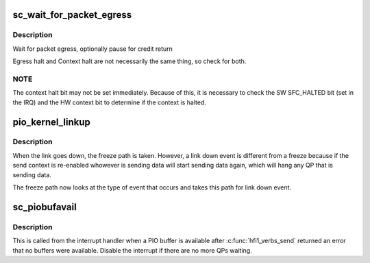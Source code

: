 .. -*- coding: utf-8; mode: rst -*-
.. src-file: drivers/infiniband/hw/hfi1/pio.c

.. _`sc_wait_for_packet_egress`:

sc_wait_for_packet_egress
=========================

.. c:function:: void sc_wait_for_packet_egress(struct send_context *sc, int pause)

    :param sc:
        valid send context
    :type sc: struct send_context \*

    :param pause:
        wait for credit return
    :type pause: int

.. _`sc_wait_for_packet_egress.description`:

Description
-----------

Wait for packet egress, optionally pause for credit return

Egress halt and Context halt are not necessarily the same thing, so
check for both.

.. _`sc_wait_for_packet_egress.note`:

NOTE
----

The context halt bit may not be set immediately.  Because of this,
it is necessary to check the SW SFC_HALTED bit (set in the IRQ) and the HW
context bit to determine if the context is halted.

.. _`pio_kernel_linkup`:

pio_kernel_linkup
=================

.. c:function:: void pio_kernel_linkup(struct hfi1_devdata *dd)

    Re-enable send contexts after linkup event

    :param dd:
        valid devive data
    :type dd: struct hfi1_devdata \*

.. _`pio_kernel_linkup.description`:

Description
-----------

When the link goes down, the freeze path is taken.  However, a link down
event is different from a freeze because if the send context is re-enabled
whowever is sending data will start sending data again, which will hang
any QP that is sending data.

The freeze path now looks at the type of event that occurs and takes this
path for link down event.

.. _`sc_piobufavail`:

sc_piobufavail
==============

.. c:function:: void sc_piobufavail(struct send_context *sc)

    callback when a PIO buffer is available

    :param sc:
        the send context
    :type sc: struct send_context \*

.. _`sc_piobufavail.description`:

Description
-----------

This is called from the interrupt handler when a PIO buffer is
available after \ :c:func:`hfi1_verbs_send`\  returned an error that no buffers were
available. Disable the interrupt if there are no more QPs waiting.

.. This file was automatic generated / don't edit.

